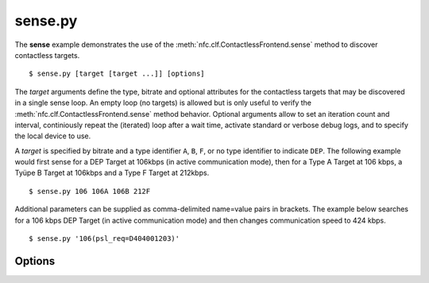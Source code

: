 ========
sense.py
========

The **sense** example demonstrates the use of the
:meth:`nfc.clf.ContactlessFrontend.sense` method to discover
contactless targets. ::

  $ sense.py [target [target ...]] [options]

The *target* arguments define the type, bitrate and optional
attributes for the contactless targets that may be discovered in a
single sense loop. An empty loop (no targets) is allowed but is only
useful to verify the :meth:`nfc.clf.ContactlessFrontend.sense` method
behavior. Optional arguments allow to set an iteration count and
interval, continiously repeat the (iterated) loop after a wait time,
activate standard or verbose debug logs, and to specify the local
device to use.

A *target* is specified by bitrate and a type identifier ``A``, ``B``,
``F``, or no type identifier to indicate ``DEP``. The following
example would first sense for a DEP Target at 106kbps (in active
communication mode), then for a Type A Target at 106 kbps, a Tyüpe B
Target at 106kbps and a Type F Target at 212kbps. ::

  $ sense.py 106 106A 106B 212F

Additional parameters can be supplied as comma-delimited name=value
pairs in brackets. The example below searches for a 106 kbps DEP
Target (in active communication mode) and then changes communication
speed to 424 kbps. ::

  $ sense.py '106(psl_req=D404001203)'

Options
=======

.. option:: -h, --help
   
   Show a help message and exit.

.. option:: --dep params

   Attempt a DEP Target activation in passive communication mode when
   an appropriate Type A or Type F Target was discovered in in the
   main sense loop. The *params* argument defines optional attributes
   for the :class:`nfc.clf.DEP` target object. The example below would
   try a DEP Target activation (in passive communication mode) with a
   parameter change to 424 kbps after 106 kbps Type A Target
   discovery. ::

     $ sense.py 106A --dep 'psl_req=D404001203'

.. option:: -i number
   
   Specifies the number of iterations to run (default is 1
   iteration). Each iteration is a sense for all the targets given as
   positional arguments.

.. option:: -t seconds
   
   The time between two iterations (default is 0.2 sec). It is
   measured from the start of one iteration to the start of the next
   iteration, effectively it will thus never be shorter than the
   execution time of an iteration.

.. option:: -r, --repeat
   
   Forever repeat the sense loop (including the number of
   iterations). Execution can be terminated with Ctrl-C.

.. option:: -w seconds
   
   Wait the specified number of seconds between repetitions (the
   default wait time is 0.1 sec).

.. option:: -d, --debug
   
   Activate debug log messages on standard error output.

.. option:: -v, --verbose
   
   Activate more debug log messages, most notably all commands send to
   the local device will be logged as well as their responses.

.. option:: --device path
   
   Specify a local device search path (the default is ``usb``). For device
   path construction rules see :meth:`nfc.clf.ContactlessFrontend.open`.

